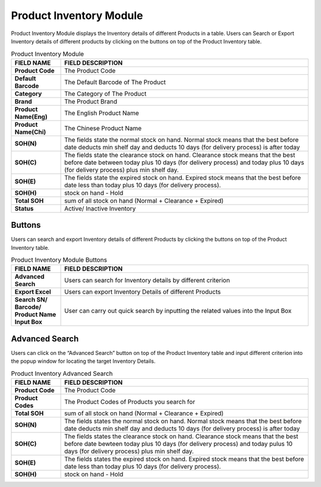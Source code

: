 ************
Product Inventory Module 
************
Product Inventory Module displays the Inventory details of different Products in a table. Users can Search or Export Inventory details of different products by clicking on the buttons on top of the Product Inventory table.

|Productinventorymodule|

.. list-table:: Product Inventory Module
    :widths: 10 50
    :header-rows: 1
    :stub-columns: 1

    * - FIELD NAME
      - FIELD DESCRIPTION
    * - Product Code
      - The Product Code
    * - Default Barcode
      - The Default Barcode of The Product
    * - Category
      - The Category of The Product
    * - Brand
      - The Product Brand
    * - Product Name(Eng)
      - The English Product Name
    * - Product Name(Chi)
      - The Chinese Product Name
    * - SOH(N)
      - The fields state the normal stock on hand. Normal stock means that the best before date deducts min shelf day and deducts 10 days (for delivery process) is after today
    * - SOH(C)
      - The fields state the clearance stock on hand. Clearance stock means that the best before date between today plus 10 days (for delivery process) and today plus 10 days (for delivery process) plus min shelf day.
    * - SOH(E)
      - The fields state the expired stock on hand. Expired stock means that the best before date less than today plus 10 days (for delivery process).
    * - SOH(H)
      - stock on hand - Hold
    * - Total SOH
      - sum of all stock on hand (Normal + Clearance + Expired)
    * - Status
      - Active/ Inactive Inventory


Buttons
==================  
Users can search and export Inventory details of different Products by clicking the buttons on top of the Product Inventory table.

|Productinventorybuttons|

.. list-table:: Product Inventory Module Buttons
    :widths: 10 50
    :header-rows: 1
    :stub-columns: 1

    * - FIELD NAME
      - FIELD DESCRIPTION
    * - Advanced Search
      - Users can search for Inventory details by different criterion
    * - Export Excel
      - Users can export Inventory Details of different Products 
    * - Search SN/ Barcode/ Product Name Input Box
      - User can carry out quick search by inputting the related values into the Input Box
   
Advanced Search
==================
Users can click on the “Advanced Search” button on top of the Product Inventory table and input different criterion into the popup window for locating the target Inventory Details.

|Productinventoryadvancedsearch|

.. list-table:: Product Inventory Advanced Search
    :widths: 10 50
    :header-rows: 1
    :stub-columns: 1

    * - FIELD NAME
      - FIELD DESCRIPTION
    * - Product Code
      - The Product Code
    * - Product Codes
      - The Product Codes of Products you search for 
    * - Total SOH
      - sum of all stock on hand (Normal + Clearance + Expired)
    * - SOH(N)
      - The fields states the normal stock on hand. Normal stock means that the best before date deducts min shelf day and deducts 10 days (for delivery process) is after today
    * - SOH(C)
      - The fields states the clearance stock on hand. Clearance stock means that the best before date bewteen today plus 10 days (for delivery process) and today pulus 10 days (for delivery process) plus min shelf day.
    * - SOH(E)
      - The fields states the expired stock on hand. Expired stock means that the best before date less than today plus 10 days (for delivery process).
    * - SOH(H)
      - stock on hand - Hold

.. |Productinventorymodule| image:: Productinventorymodule.JPG
.. |Productinventorybuttons| image:: Productinventorybuttons.JPG
.. |Productinventoryadvancedsearch| image:: Productinventoryadvancedsearch.jpg
